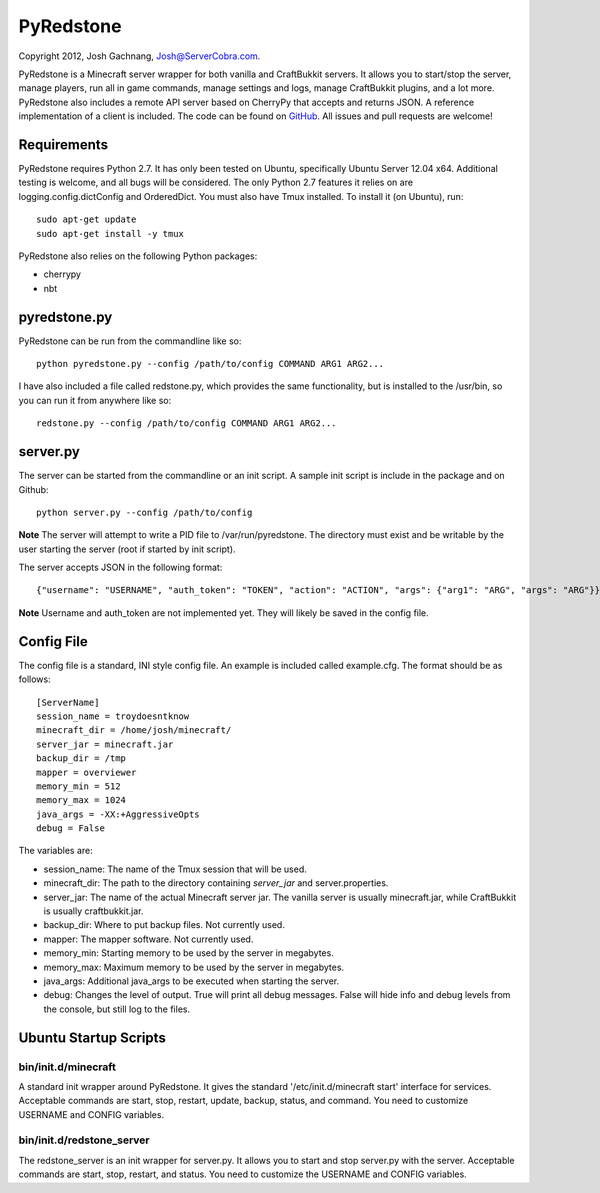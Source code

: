 ==========
PyRedstone
==========

Copyright 2012, Josh Gachnang, Josh@ServerCobra.com.

PyRedstone is a Minecraft server wrapper for both vanilla and CraftBukkit servers. It allows you to start/stop the server, manage players, run all in game commands, manage settings and logs, manage CraftBukkit plugins, and a lot more.
PyRedstone also includes a remote API server based on CherryPy that accepts and returns JSON. A reference implementation of a client is included.
The code can be found on `GitHub <https://github.com/pcsforeducation/pyredstone>`_. All issues and pull requests are welcome!

Requirements
============
PyRedstone requires Python 2.7. It has only been tested on Ubuntu, specifically Ubuntu Server 12.04 x64. Additional testing is welcome, and all bugs will be considered. The only Python 2.7 features it relies on are logging.config.dictConfig and OrderedDict.
You must also have Tmux installed. To install it (on Ubuntu), run::
    sudo apt-get update
    sudo apt-get install -y tmux

PyRedstone also relies on the following Python packages:

* cherrypy

* nbt

pyredstone.py
=============
PyRedstone can be run from the commandline like so::

    python pyredstone.py --config /path/to/config COMMAND ARG1 ARG2...

I have also included a file called redstone.py, which provides the same functionality, but is installed to the /usr/bin, so you can run it from anywhere like so::

    redstone.py --config /path/to/config COMMAND ARG1 ARG2...

server.py
=========
The server can be started from the commandline or an init script. A sample init script is include in the package and on Github::

    python server.py --config /path/to/config

**Note** The server will attempt to write a PID file to /var/run/pyredstone. The directory must exist and be writable by the user starting the server (root if started by init script).

The server accepts JSON in the following format::

    {"username": "USERNAME", "auth_token": "TOKEN", "action": "ACTION", "args": {"arg1": "ARG", "args": "ARG"}}

**Note** Username and auth_token are not implemented yet. They will likely be saved in the config file.

Config File
===========
The config file is a standard, INI style config file. An example is included called example.cfg. The format should be as follows::

    [ServerName]
    session_name = troydoesntknow
    minecraft_dir = /home/josh/minecraft/
    server_jar = minecraft.jar
    backup_dir = /tmp
    mapper = overviewer
    memory_min = 512
    memory_max = 1024
    java_args = -XX:+AggressiveOpts
    debug = False

The variables are:

* session_name: The name of the Tmux session that will be used.

* minecraft_dir: The path to the directory containing *server_jar* and server.properties.

* server_jar: The name of the actual Minecraft server jar. The vanilla server is usually minecraft.jar, while CraftBukkit is usually craftbukkit.jar.

* backup_dir: Where to put backup files. Not currently used.

* mapper: The mapper software. Not currently used.

* memory_min: Starting memory to be used by the server in megabytes.

* memory_max: Maximum memory to be used by the server in megabytes.

* java_args: Additional java_args to be executed when starting the server.

* debug: Changes the level of output. True will print all debug messages. False will hide info and debug levels from the console, but still log to the files.

Ubuntu Startup Scripts
======

bin/init.d/minecraft
---------
A standard init wrapper around PyRedstone. It gives the standard '/etc/init.d/minecraft start' interface for services. Acceptable commands are start, stop, restart, update, backup, status, and command. You need to customize USERNAME and CONFIG variables.

bin/init.d/redstone_server
---------------
The redstone_server is an init wrapper for server.py. It allows you to start and stop server.py with the server. Acceptable commands are start, stop, restart, and status. You need to customize the USERNAME and CONFIG variables.